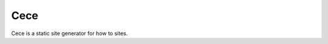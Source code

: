 Cece
====

.. image:: https://travis-ci.org/dpk2442/cece.svg?branch=develop
    :target: https://travis-ci.org/dpk2442/cece

Cece is a static site generator for how to sites.
